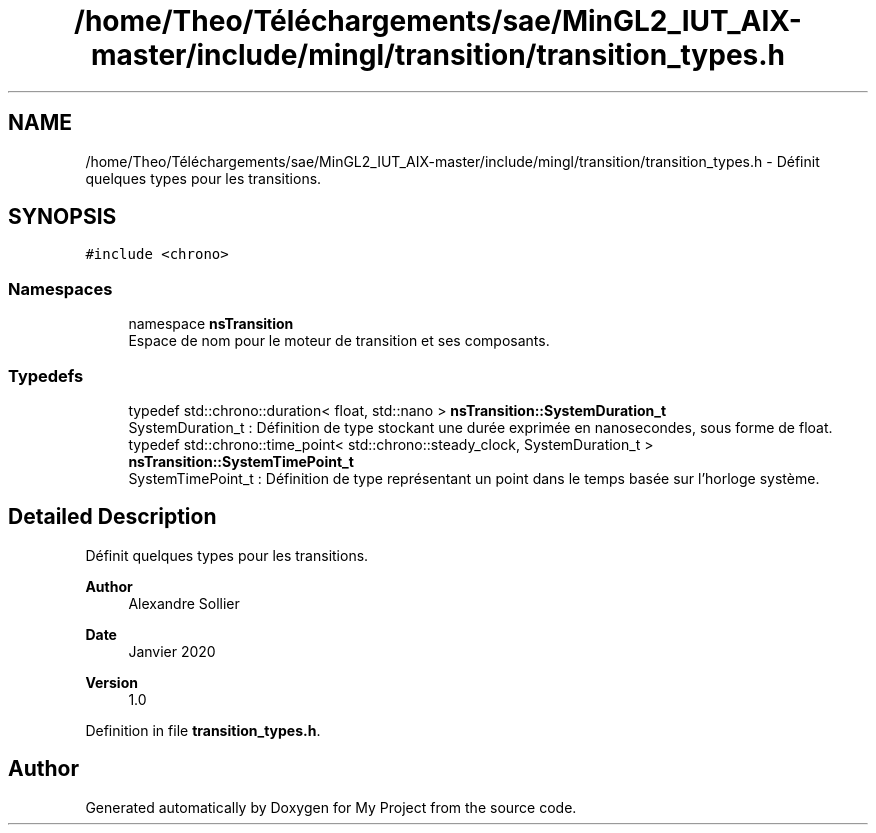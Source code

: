 .TH "/home/Theo/Téléchargements/sae/MinGL2_IUT_AIX-master/include/mingl/transition/transition_types.h" 3 "Sun Jan 12 2025" "My Project" \" -*- nroff -*-
.ad l
.nh
.SH NAME
/home/Theo/Téléchargements/sae/MinGL2_IUT_AIX-master/include/mingl/transition/transition_types.h \- Définit quelques types pour les transitions\&.  

.SH SYNOPSIS
.br
.PP
\fC#include <chrono>\fP
.br

.SS "Namespaces"

.in +1c
.ti -1c
.RI "namespace \fBnsTransition\fP"
.br
.RI "Espace de nom pour le moteur de transition et ses composants\&. "
.in -1c
.SS "Typedefs"

.in +1c
.ti -1c
.RI "typedef std::chrono::duration< float, std::nano > \fBnsTransition::SystemDuration_t\fP"
.br
.RI "SystemDuration_t : Définition de type stockant une durée exprimée en nanosecondes, sous forme de float\&. "
.ti -1c
.RI "typedef std::chrono::time_point< std::chrono::steady_clock, SystemDuration_t > \fBnsTransition::SystemTimePoint_t\fP"
.br
.RI "SystemTimePoint_t : Définition de type représentant un point dans le temps basée sur l'horloge système\&. "
.in -1c
.SH "Detailed Description"
.PP 
Définit quelques types pour les transitions\&. 


.PP
\fBAuthor\fP
.RS 4
Alexandre Sollier 
.RE
.PP
\fBDate\fP
.RS 4
Janvier 2020 
.RE
.PP
\fBVersion\fP
.RS 4
1\&.0 
.RE
.PP

.PP
Definition in file \fBtransition_types\&.h\fP\&.
.SH "Author"
.PP 
Generated automatically by Doxygen for My Project from the source code\&.
